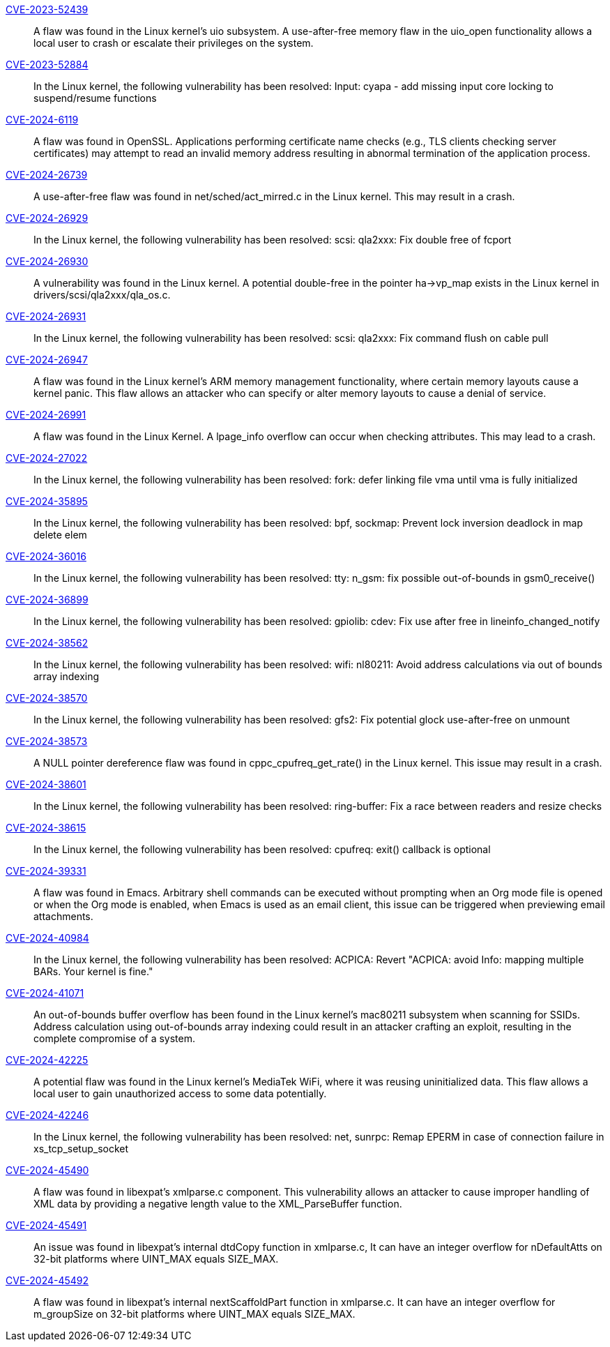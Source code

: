 link:https://access.redhat.com/security/cve/CVE-2023-52439[CVE-2023-52439]::
A flaw was found in the Linux kernel’s uio subsystem. A use-after-free memory flaw in the uio_open functionality allows a local user to crash or escalate their privileges on the system.

link:https://access.redhat.com/security/cve/CVE-2023-52884[CVE-2023-52884]::
In the Linux kernel, the following vulnerability has been resolved:
Input: cyapa - add missing input core locking to suspend/resume functions

link:https://access.redhat.com/security/cve/CVE-2024-6119[CVE-2024-6119]::
A flaw was found in OpenSSL. Applications performing certificate name checks (e.g., TLS clients checking server certificates) may attempt to read an invalid memory address resulting in abnormal termination of the application process.

link:https://access.redhat.com/security/cve/CVE-2024-26739[CVE-2024-26739]::
A use-after-free flaw was found in net/sched/act_mirred.c in the Linux kernel. This may result in a crash.

link:https://access.redhat.com/security/cve/CVE-2024-26929[CVE-2024-26929]::
In the Linux kernel, the following vulnerability has been resolved:
scsi: qla2xxx: Fix double free of fcport

link:https://access.redhat.com/security/cve/CVE-2024-26930[CVE-2024-26930]::
A vulnerability was found in the Linux kernel. A potential double-free in the pointer ha->vp_map exists in the Linux kernel in drivers/scsi/qla2xxx/qla_os.c.

link:https://access.redhat.com/security/cve/CVE-2024-26931[CVE-2024-26931]::
In the Linux kernel, the following vulnerability has been resolved:
scsi: qla2xxx: Fix command flush on cable pull

link:https://access.redhat.com/security/cve/CVE-2024-26947[CVE-2024-26947]::
A flaw was found in the Linux kernel’s ARM memory management functionality, where certain memory layouts cause a kernel panic. This flaw allows an attacker who can specify or alter memory layouts to cause a denial of service.

link:https://access.redhat.com/security/cve/CVE-2024-26991[CVE-2024-26991]::
A flaw was found in the Linux Kernel. A lpage_info overflow can occur when checking attributes. This may lead to a crash.

link:https://access.redhat.com/security/cve/CVE-2024-27022[CVE-2024-27022]::
In the Linux kernel, the following vulnerability has been resolved:
fork: defer linking file vma until vma is fully initialized

link:https://access.redhat.com/security/cve/CVE-2024-35895[CVE-2024-35895]::
In the Linux kernel, the following vulnerability has been resolved:
bpf, sockmap: Prevent lock inversion deadlock in map delete elem

link:https://access.redhat.com/security/cve/CVE-2024-36016[CVE-2024-36016]::
In the Linux kernel, the following vulnerability has been resolved:
tty: n_gsm: fix possible out-of-bounds in gsm0_receive()

link:https://access.redhat.com/security/cve/CVE-2024-36899[CVE-2024-36899]::
In the Linux kernel, the following vulnerability has been resolved:
gpiolib: cdev: Fix use after free in lineinfo_changed_notify

link:https://access.redhat.com/security/cve/CVE-2024-38562[CVE-2024-38562]::
In the Linux kernel, the following vulnerability has been resolved:
wifi: nl80211: Avoid address calculations via out of bounds array indexing

link:https://access.redhat.com/security/cve/CVE-2024-38570[CVE-2024-38570]::
In the Linux kernel, the following vulnerability has been resolved:
gfs2: Fix potential glock use-after-free on unmount

link:https://access.redhat.com/security/cve/CVE-2024-38573[CVE-2024-38573]::
A NULL pointer dereference flaw was found in cppc_cpufreq_get_rate() in the Linux kernel. This issue may result in a crash.

link:https://access.redhat.com/security/cve/CVE-2024-38601[CVE-2024-38601]::
In the Linux kernel, the following vulnerability has been resolved:
ring-buffer: Fix a race between readers and resize checks

link:https://access.redhat.com/security/cve/CVE-2024-38615[CVE-2024-38615]::
In the Linux kernel, the following vulnerability has been resolved:
cpufreq: exit() callback is optional

link:https://access.redhat.com/security/cve/CVE-2024-39331[CVE-2024-39331]::
A flaw was found in Emacs. Arbitrary shell commands can be executed without prompting when an Org mode file is opened or when the Org mode is enabled, when Emacs is used as an email client, this issue can be triggered when previewing email attachments.

link:https://access.redhat.com/security/cve/CVE-2024-40984[CVE-2024-40984]::
In the Linux kernel, the following vulnerability has been resolved:
ACPICA: Revert "ACPICA: avoid Info: mapping multiple BARs. Your kernel is fine."

link:https://access.redhat.com/security/cve/CVE-2024-41071[CVE-2024-41071]::
An out-of-bounds buffer overflow has been found in the Linux kernel’s mac80211 subsystem when scanning for SSIDs. Address calculation using out-of-bounds array indexing could result in an attacker crafting an exploit, resulting in the complete compromise of a system.

link:https://access.redhat.com/security/cve/CVE-2024-42225[CVE-2024-42225]::
A potential flaw was found in the Linux kernel’s MediaTek WiFi, where it was reusing uninitialized data. This flaw allows a local user to gain unauthorized access to some data potentially.

link:https://access.redhat.com/security/cve/CVE-2024-42246[CVE-2024-42246]::
In the Linux kernel, the following vulnerability has been resolved:
net, sunrpc: Remap EPERM in case of connection failure in xs_tcp_setup_socket

link:https://access.redhat.com/security/cve/CVE-2024-45490[CVE-2024-45490]::
A flaw was found in libexpat's xmlparse.c component. This vulnerability allows an attacker to cause improper handling of XML data by providing a negative length value to the XML_ParseBuffer function.

link:https://access.redhat.com/security/cve/CVE-2024-45491[CVE-2024-45491]::
An issue was found in libexpat’s internal dtdCopy function in xmlparse.c, It can have an integer overflow for nDefaultAtts on 32-bit platforms where UINT_MAX equals SIZE_MAX.

link:https://access.redhat.com/security/cve/CVE-2024-45492[CVE-2024-45492]::
A flaw was found in libexpat's internal nextScaffoldPart function in xmlparse.c. It can have an integer overflow for m_groupSize on 32-bit platforms where UINT_MAX equals SIZE_MAX.

